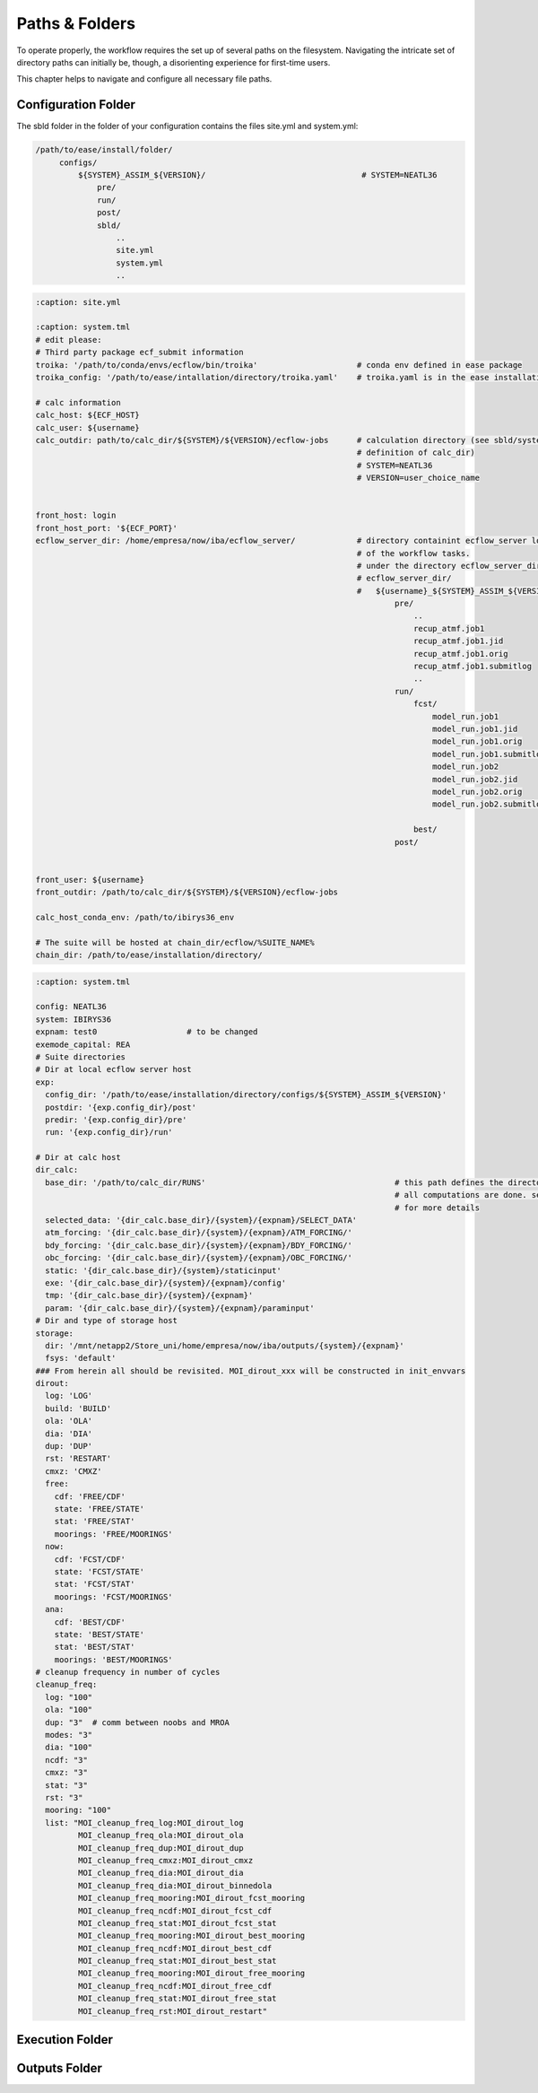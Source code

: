 .. _paths-folders-label:

***************
Paths & Folders
***************

To operate properly, the workflow requires the set up of several paths on the filesystem. Navigating the intricate set of directory paths can 
initially be, though, a disorienting experience for first-time users.

This chapter helps to navigate and configure all necessary file paths. 


Configuration Folder
^^^^^^^^^^^^^^^^^^^^

The sbld folder in the folder of your configuration contains the files site.yml and system.yml:

.. code-block:: bash

   /path/to/ease/install/folder/
        configs/
            ${SYSTEM}_ASSIM_${VERSION}/                                 # SYSTEM=NEATL36
                pre/
                run/
                post/
                sbld/
                    ..
                    site.yml
                    system.yml
                    ..



.. code-block:: bash
   
    :caption: site.yml

    :caption: system.tml
    # edit please:
    # Third party package ecf_submit information
    troika: '/path/to/conda/envs/ecflow/bin/troika'                     # conda env defined in ease package 
    troika_config: '/path/to/ease/intallation/directory/troika.yaml'    # troika.yaml is in the ease installation dir
    
    # calc information
    calc_host: ${ECF_HOST}  
    calc_user: ${username}
    calc_outdir: path/to/calc_dir/${SYSTEM}/${VERSION}/ecflow-jobs      # calculation directory (see sbld/system.yaml for
                                                                        # definition of calc_dir)
                                                                        # SYSTEM=NEATL36
                                                                        # VERSION=user_choice_name


    front_host: login
    front_host_port: '${ECF_PORT}'
    ecflow_server_dir: /home/empresa/now/iba/ecflow_server/             # directory containint ecflow_server logs and sbatch jobs
                                                                        # of the workflow tasks.
                                                                        # under the directory ecflow_server_dir/ you have:
                                                                        # ecflow_server_dir/
                                                                        #   ${username}_${SYSTEM}_ASSIM_${VERSION}/
                                                                                pre/
                                                                                    ..
                                                                                    recup_atmf.job1
                                                                                    recup_atmf.job1.jid
                                                                                    recup_atmf.job1.orig
                                                                                    recup_atmf.job1.submitlog
                                                                                    ..
                                                                                run/
                                                                                    fcst/
                                                                                        model_run.job1
                                                                                        model_run.job1.jid
                                                                                        model_run.job1.orig
                                                                                        model_run.job1.submitlog
                                                                                        model_run.job2
                                                                                        model_run.job2.jid
                                                                                        model_run.job2.orig
                                                                                        model_run.job2.submitlog

                                                                                    best/
                                                                                post/
                                                                            
                        
    front_user: ${username}
    front_outdir: /path/to/calc_dir/${SYSTEM}/${VERSION}/ecflow-jobs
    
    calc_host_conda_env: /path/to/ibirys36_env
    
    # The suite will be hosted at chain_dir/ecflow/%SUITE_NAME%
    chain_dir: /path/to/ease/installation/directory/ 

.. code-block:: bash 

    :caption: system.tml

    config: NEATL36
    system: IBIRYS36
    expnam: test0                   # to be changed 
    exemode_capital: REA
    # Suite directories
    # Dir at local ecflow server host
    exp:
      config_dir: '/path/to/ease/installation/directory/configs/${SYSTEM}_ASSIM_${VERSION}'
      postdir: '{exp.config_dir}/post'
      predir: '{exp.config_dir}/pre'
      run: '{exp.config_dir}/run'
    
    # Dir at calc host
    dir_calc:
      base_dir: '/path/to/calc_dir/RUNS'                                        # this path defines the directory were
                                                                                # all computations are done. see next section
                                                                                # for more details    
      selected_data: '{dir_calc.base_dir}/{system}/{expnam}/SELECT_DATA'
      atm_forcing: '{dir_calc.base_dir}/{system}/{expnam}/ATM_FORCING/'
      bdy_forcing: '{dir_calc.base_dir}/{system}/{expnam}/BDY_FORCING/'
      obc_forcing: '{dir_calc.base_dir}/{system}/{expnam}/OBC_FORCING/'
      static: '{dir_calc.base_dir}/{system}/staticinput'
      exe: '{dir_calc.base_dir}/{system}/{expnam}/config'
      tmp: '{dir_calc.base_dir}/{system}/{expnam}'
      param: '{dir_calc.base_dir}/{system}/{expnam}/paraminput'
    # Dir and type of storage host
    storage:
      dir: '/mnt/netapp2/Store_uni/home/empresa/now/iba/outputs/{system}/{expnam}'
      fsys: 'default'
    ### From herein all should be revisited. MOI_dirout_xxx will be constructed in init_envvars
    dirout:
      log: 'LOG'
      build: 'BUILD'
      ola: 'OLA'
      dia: 'DIA'
      dup: 'DUP'
      rst: 'RESTART'
      cmxz: 'CMXZ'
      free:
        cdf: 'FREE/CDF'
        state: 'FREE/STATE'
        stat: 'FREE/STAT'
        moorings: 'FREE/MOORINGS'
      now:
        cdf: 'FCST/CDF'
        state: 'FCST/STATE'
        stat: 'FCST/STAT'
        moorings: 'FCST/MOORINGS'
      ana:
        cdf: 'BEST/CDF'
        state: 'BEST/STATE'
        stat: 'BEST/STAT'
        moorings: 'BEST/MOORINGS'
    # cleanup frequency in number of cycles
    cleanup_freq:
      log: "100"
      ola: "100"
      dup: "3"  # comm between noobs and MROA
      modes: "3"
      dia: "100"
      ncdf: "3"
      cmxz: "3"
      stat: "3"
      rst: "3"
      mooring: "100"
      list: "MOI_cleanup_freq_log:MOI_dirout_log
             MOI_cleanup_freq_ola:MOI_dirout_ola
             MOI_cleanup_freq_dup:MOI_dirout_dup
             MOI_cleanup_freq_cmxz:MOI_dirout_cmxz
             MOI_cleanup_freq_dia:MOI_dirout_dia
             MOI_cleanup_freq_dia:MOI_dirout_binnedola
             MOI_cleanup_freq_mooring:MOI_dirout_fcst_mooring
             MOI_cleanup_freq_ncdf:MOI_dirout_fcst_cdf
             MOI_cleanup_freq_stat:MOI_dirout_fcst_stat
             MOI_cleanup_freq_mooring:MOI_dirout_best_mooring
             MOI_cleanup_freq_ncdf:MOI_dirout_best_cdf
             MOI_cleanup_freq_stat:MOI_dirout_best_stat
             MOI_cleanup_freq_mooring:MOI_dirout_free_mooring
             MOI_cleanup_freq_ncdf:MOI_dirout_free_cdf
             MOI_cleanup_freq_stat:MOI_dirout_free_stat
             MOI_cleanup_freq_rst:MOI_dirout_restart"
    


Execution Folder
^^^^^^^^^^^^^^^^


Outputs Folder
^^^^^^^^^^^^^^


